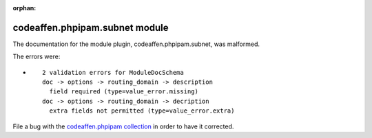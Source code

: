 .. Document meta section

:orphan:

.. Document body

.. Anchors

.. _ansible_collections.codeaffen.phpipam.subnet_module:

.. Title

codeaffen.phpipam.subnet module
+++++++++++++++++++++++++++++++


The documentation for the module plugin, codeaffen.phpipam.subnet,  was malformed.

The errors were:

* ::

        2 validation errors for ModuleDocSchema
        doc -> options -> routing_domain -> description
          field required (type=value_error.missing)
        doc -> options -> routing_domain -> decription
          extra fields not permitted (type=value_error.extra)


File a bug with the `codeaffen.phpipam collection <https://galaxy.ansible.com/codeaffen/phpipam>`_ in order to have it corrected.